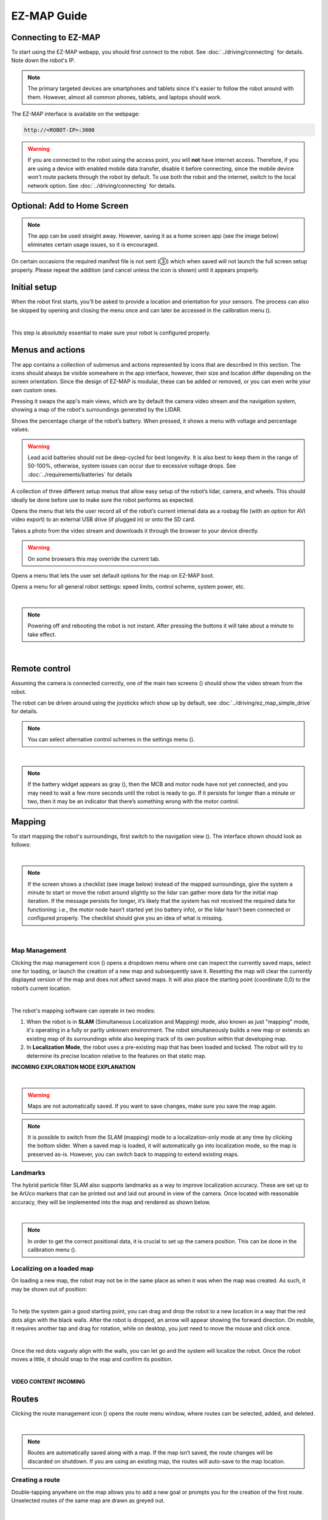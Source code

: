 EZ-MAP Guide
============

Connecting to EZ-MAP
#########
To start using the EZ-MAP webapp, you should first connect to the robot. See :doc:`../driving/connecting` for details. Note down the robot's IP.

.. note::
    The primary targeted devices are smartphones and tablets since it's easier to follow the robot around with them. However, almost all common phones, tablets, and laptops should work.

The EZ-MAP interface is available on the webpage:

.. code-block:: bash

    http://<ROBOT-IP>:3000

.. warning::
   If you are connected to the robot using the access point, you will **not** have internet access. Therefore, if you are using a device with enabled mobile data transfer, disable it before connecting, since the mobile device won't route packets through the robot by default. To use both the robot and the internet, switch to the local network option. See :doc:`../driving/connecting` for details.

Optional: Add to Home Screen
#########
.. note:: 
    The app can be used straight away. However, saving it as a home screen app (see the image below) eliminates certain usage issues, so it is encouraged.

On certain occasions the required manifest file is not sent (③) which when saved will not launch the full screen setup properly. Please repeat the addition (and cancel unless the icon is shown) until it appears properly.

.. image:: /_static/ez_map/homescreen.png
   :alt: Image of adding EZ-MAP to the home screen
   :align: center
   :width: 800px



Initial setup
#########

.. Icons that are used multiple times:

.. |calibration_button| image:: /_static/ez_map/icons/calibrations.svg
   :alt: Image of the EZ-MAP calibration widget icon
   :width: 55px

.. |view_switch_icon| image:: /_static/ez_map/icons/viewswitch_landscape.svg
   :alt: Image of the EZ-MAP view switch widget icon
   :width: 55px

.. |settings_icon| image:: /_static/ez_map/icons/settings.svg
   :alt: Image of the EZ-MAP settings widget icon
   :width: 55px


.. |uninitialized_battery_icon| image:: /_static/ez_map/icons/unknown.svg
   :alt: Image of the uninitialized EZ-MAP battery widget
   :width: 55px

.. |map_management_icon| image:: /_static/ez_map/icons/map_slam.svg
   :alt: Image of the EZ-MAP map manegement icon
   :width: 55px

When the robot first starts, you’ll be asked to provide a location and orientation for your sensors. The process can also be skipped by opening and closing the menu once and can later be accessed in the calibration menu (|calibration_button|).

.. image:: /_static/ez_map/calibration_and_sensor_setup.png
   :alt: Image of calibration page
   :align: center
   :width: 800px

|

This step is absolutely essential to make sure your robot is configured properly.

Menus and actions
#########

The app contains a collection of submenus and actions represented by icons that are described in this section. The icons should always be visible somewhere in the app interface, however, their size and location differ depending on the screen orientation. Since the design of EZ-MAP is modular, these can be added or removed, or you can even write your own custom ones.

|view_switch_icon|

Pressing it swaps the app's main views, which are by default the camera video stream and the navigation system, showing a map of the robot's surroundings generated by the LIDAR.

.. image:: /_static/ez_map/icons/100.svg
   :alt: Image of the EZ-MAP battery widget icon
   :width: 55px

Shows the percentage charge of the robot’s battery. When pressed, it shows a menu with voltage and percentage values. 

.. warning::
    Lead acid batteries should not be deep-cycled for best longevity. It is also best to keep them in the range of 50-100%, otherwise, system issues can occur due to excessive voltage drops. See :doc:`../requirements/batteries` for details


|calibration_button|

A collection of three different setup menus that allow easy setup of the robot’s lidar, camera, and wheels. This should ideally be done before use to make sure the robot performs as expected.


.. image:: /_static/ez_map/icons/record_off.svg
   :alt: Image of the EZ-MAP record widget icon
   :width: 55px

Opens the menu that lets the user record all of the robot’s current internal data as a rosbag file (with an option for AVI video export) to an external USB drive (if plugged in) or onto the SD card. 


.. image:: /_static/ez_map/icons/photo.svg
   :alt: Image of the EZ-MAP photo widget icon
   :width: 55px

Takes a photo from the video stream and downloads it through the browser to your device directly.

.. warning::
    On some browsers this may override the current tab.


.. image:: /_static/ez_map/icons/map_defaults_settings.svg
   :alt: Image of the EZ-MAP map defaults settings widget icon
   :width: 55px

Opens a menu that lets the user set default options for the map on EZ-MAP boot.

|settings_icon|

Opens a menu for all general robot settings: speed limits, control scheme, system power, etc.


.. image:: /_static/ez_map/settings_menu.jpg
   :alt: Image of the EZ-MAP settings menu
   :align: center
   :width: 800px
|

.. note::
   Powering off and rebooting the robot is not instant. After pressing the buttons it will take about a minute to take effect.

|



Remote control
#########
Assuming the camera is connected correctly, one of the main two screens (|view_switch_icon|) should show the video stream from the robot.

The robot can be driven around using the joysticks which show up by default, see :doc:`../driving/ez_map_simple_drive` for details.

.. note::
    You can select alternative control schemes in the settings menu (|settings_icon|).


.. image:: /_static/ez_map/ezmap_video_stream.png
   :alt: Image of the EZ-MAP video stream
   :width: 400px
|

.. note:: 
    If the battery widget appears as gray (|uninitialized_battery_icon|), then the MCB and motor node have not yet connected, and you may need to wait a few more seconds until the robot is ready to go. If it persists for longer than a minute or two, then it may be an indicator that there’s something wrong with the motor control.


Mapping
#########
To start mapping the robot's surroundings, first switch to the navigation view (|view_switch_icon|). The interface shown should look as follows:

.. image:: /_static/ez_map/ezmap_navigation_view.jpg
   :alt: Image of the EZ-MAP navigation view
   :align: center
   :width: 800px
|

.. note::
    If the screen shows a checklist (see image below) instead of the mapped surroundings, give the system a minute to start or move the robot around slightly so the lidar can gather more data for the initial map iteration. If the message persists for longer, it’s likely that the system has not received the required data for functioning: i.e., the motor node hasn’t started yet (no battery info), or the lidar hasn’t been connected or configured properly. The checklist should give you an idea of what is missing.
.. TODO: add some troubleshooting options

.. image:: /_static/ez_map/ezmap_navigation_view_checklist.png
   :alt: Image of the EZ-MAP navigation view checklist
   :align: center
   :width: 800px
|

Map Management
--------
Clicking the map management icon (|map_management_icon|) opens a dropdown menu where one can inspect the currently saved maps, select one for loading, or launch the creation of a new map and subsequently save it. Resetting the map will clear the currently displayed version of the map and does not affect saved maps. It will also place the starting point (coordinate 0,0) to the robot’s current location.

.. image:: /_static/ez_map/map_dropdown.jpg
   :alt: Image of the EZ-MAP map dropdown
   :align: center
   :width: 100px
|

The robot's mapping software can operate in two modes:

#. When the robot is in **SLAM** (Simultaneous Localization and Mapping) mode, also known as just "mapping" mode, it's operating in a fully or partly unknown environment. The robot simultaneously builds a new map or extends an existing map of its surroundings while also keeping track of its own position within that developing map.

#. In **Localization Mode**, the robot uses a pre-existing map that has been loaded and locked. The robot will try to determine its precise location relative to the features on that static map.

**INCOMING EXPLORATION MODE EXPLANATION**

.. image:: /_static/ez_map/map_exploration_mode.jpg
   :alt: Image of the EZ-MAP exploration mode popup
   :align: center
   :width: 800px
|

.. warning::
   Maps are not automatically saved. If you want to save changes, make sure you save the map again.

.. note::
   It is possible to switch from the SLAM (mapping) mode to a localization-only mode at any time by clicking the bottom slider. When a saved map is loaded, it will automatically go into localization mode, so the map is preserved as-is. However, you can switch back to mapping to extend existing maps.

Landmarks
-------
The hybrid particle filter SLAM also supports landmarks as a way to improve localization accuracy. These are set up to be ArUco markers that can be printed out and laid out around in view of the camera. Once located with reasonable accuracy, they will be implemented into the map and rendered as shown below.

.. image:: /_static/ez_map/landmark.png
   :alt: Image of the EZ-MAP ArUco marker image
   :width: 100px
|

.. note::
   In order to get the correct positional data, it is crucial to set up the camera position. This can be done in the calibration menu (|calibration_button|).
.. Will this be already set up in the images?


Localizing on a loaded map
-------
On loading a new map, the robot may not be in the same place as when it was when the map was created. As such, it may be shown out of position:

.. image:: /_static/ez_map/unlocalized_map.png
   :alt: Image of a unlocalized EZ-MAP map
   :width: 600px
|

To help the system gain a good starting point, you can drag and drop the robot to a new location in a way that the red dots align with the black walls. After the robot is dropped, an arrow will appear showing the forward direction. On mobile, it requires another tap and drag for rotation, while on desktop, you just need to move the mouse and click once.

.. image:: /_static/ez_map/positioning_localization_map.png
   :alt: Image of positioning the robot in EZ-MAP
   :width: 400px
|

Once the red dots vaguely align with the walls, you can let go and the system will localize the robot. Once the robot moves a little, it should snap to the map and confirm its position.

.. image:: /_static/ez_map/localized_map.png
   :alt: Image of a correctly localized EZ-MAP map
   :width: 600px
|

**VIDEO CONTENT INCOMING**

Routes
######

.. |route_management_icon| image:: /_static/ez_map/icons/routes.png
   :alt: Image of the EZ-MAP route manegement icon
   :width: 55px

.. |route_drive_forward_icon| image:: /_static/ez_map/icons/route_play.svg
   :alt: Image of the EZ-MAP drive forward icon
   :width: 55px

.. |route_drive_backward_icon| image:: /_static/ez_map/icons/route_reverse.svg
   :alt: Image of the EZ-MAP drive backward icon
   :width: 55px

.. |route_drive_stop_icon| image:: /_static/ez_map/icons/route_cancel.svg
   :alt: Image of the EZ-MAP stop icon
   :width: 55px

Clicking the route management icon (|route_management_icon|) opens the route menu window, where routes can be selected, added, and deleted.

.. image:: /_static/ez_map/route_menu.png
   :alt: Image of the EZ-MAP route menu
   :align: center
   :width: 800px
|

.. note::
   Routes are automatically saved along with a map. If the map isn’t saved, the route changes will be discarded on shutdown. If you are using an existing map, the routes will auto-save to the map location.

Creating a route
--------
Double-tapping anywhere on the map allows you to add a new goal or prompts you for the creation of the first route. Unselected routes of the same map are drawn as greyed out.

.. image:: /_static/ez_map/route_creation.png
   :alt: Image of the EZ-MAP route creation
   :width: 600px
|

Once a route is created and selected, you can double-click/tap on the map to add and remove new goals. Double-tapping on the line between goals also creates a new goal between them. You can, of course, also drag goals around to make adjustments.

**VIDEO CONTENT INCOMING**

Robot Movement
-------
When the route is set, press one of the movement buttons to send the robot forward (|route_drive_forward_icon|) or backward (|route_drive_backward_icon|) (opposite the drawn arrows in the UI) along the specified route.

The robot will then first proceed to the nearest goal and then follow the route onwards to the last point, where it will stop, unless the route is a loop, in which case it’ll continue driving until stopped.

If the robot is in motion, one of the previous two buttons will change to a stop icon (|route_drive_stop_icon|), and pressing it will stop the robot and cancel the route.

**VIDEO CONTENT INCOMING**

Goal Actions
----------
When you have a route set up, the next step is to define actions executed upon reaching a goal. Hold down your mouse/finger on a goal until the Actions menu appears.

.. image:: /_static/ez_map/actions_menu.png
   :alt: Image of the EZ-MAP actions menu
   :align: center
   :width: 800px
|

As the robot arrives at the specified goal, it will then check the defined actions and execute them sequentially one after the other.

.. image:: /_static/ez_map/goal_action_example.png
   :alt: Image of an example EZ-MAP goal action setup
   :align: center
   :width: 800px
|

In the above example the robot would:

-    wait for one second
-    set the movement speed to as fast as possible
-    execute a speech to text command on the robot (requires a speaker)


**VIDEO CONTENT INCOMING**

The goal will change the color and shape of the node to indicate stored actions.

.. image:: /_static/ez_map/goal_action_node.png
   :alt: Image of a EZ-MAP route that has stored actions
   :width: 400px
|

.. note::
    The command line functionality allows for running custom scripts at specific points in the route or sending data to other parts of the system.

Looping
-----
There are currently two ways to create perpetual driving:

#. Simply moving the first and last goal together (requires a minimum of three goals). The route will then turn purple to indicate successful looping.

    .. image:: /_static/ez_map/looped_route.png
       :alt: Image of a looped EZ-MAP route 
       :width: 800px
    |

    .. note::
        As the first and last goals are joined together, only the first goal will execute its defined actions (as the last goal is never processed).
   
#. Creating so-called ping-pong looping, which is to set the first and last goal to trigger the route in opposite ways using actions.

    .. image:: /_static/ez_map/ping_pong_looping.png
       :alt: Image of a ping-pong looped EZ-MAP route 
       :align: center
       :width: 800px
    |
    The robot should then drive the route one way, then reverse and return to the start, and continue forward again. By removing the “Forward” action, we also get go-and-return behavior, for example. There are further possible combinations by setting the drive commands to other routes, which lets you chain different routes together.


**VIDEO CONTENT INCOMING**

Locking
------
In the case of small devices, it may be easier to lock the positions of goals so they are not accidentally moved when setting up actions. The route management menu has an option labeled [🔒 Lock Goal Movement] which will globally lock route editing until you turn it back on.

Initialization Triggers
######

.. |global_triggers_menu_icon| image:: /_static/ez_map/icons/route_trigger.svg
   :alt: Image of the EZ-MAP global route trigger menu icon 
   :width: 55px
|

The global triggers menu (|global_triggers_menu_icon|) lets you set a string of actions that will be executed once the set conditions are met. The actions are much the same as the ones you can set on specific goals; however, they will be triggered globally by some sort of event instead of the robot arriving at the goal. The functionality can be enabled or disabled in order to easily set up and reset the cooldown timers of triggers.

.. image:: /_static/ez_map/triggers_example1.png
   :alt: Image of the EZ-MAP global triggers example
   :align: center
   :width: 800px
|

In this example we see that the executed actions will be the following:

- Upon spotting the ArUco marker number 3, the robot will wait 1 second and then slow down movement
- If the battery drops below 60% the robot will stop route driving

.. note:: 
    Triggers (and actions) are web app independent, so they will run in the background regardless of the webapp running in a browser.

Another example below will load a saved map upon seeing marker 23, then start a predefined route on the map at max speed:

.. image:: /_static/ez_map/triggers_example2.png
   :alt: Image of the EZ-MAP global triggers example
   :align: center
   :width: 800px
|

This trigger allows for driving the robot using remote control into a room so it sees the marker, upon which it takes over and runs the automated route.

.. note:: 
   At present time the robot does **NOT** do global initial localization, so it should be rotated and positioned as close to the map’s starting point / origin as possible for best results.

**INCOMING GLOBAL TRIGGER VIDEOS**
